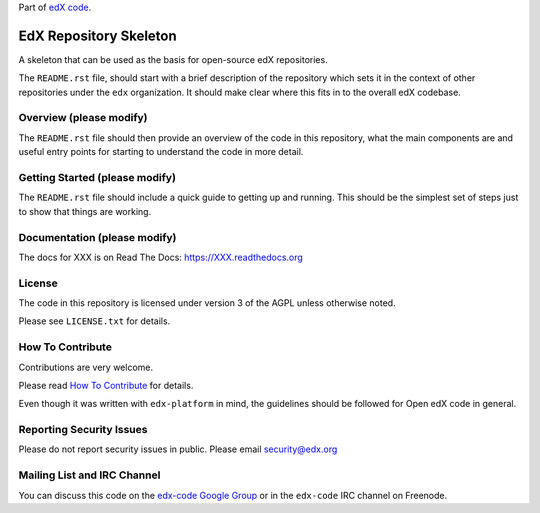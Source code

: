 Part of `edX code`__.

__ http://code.edx.org/

EdX Repository Skeleton
=======================

A skeleton that can be used as the basis for open-source edX repositories.

The ``README.rst`` file, should start with a brief description of the repository
which sets it in the context of other repositories under the ``edx``
organization. It should make clear where this fits in to the overall edX
codebase.

Overview (please modify)
------------------------

The ``README.rst`` file should then provide an overview of the code in this
repository, what the main components are and useful entry points for starting
to understand the code in more detail.


Getting Started (please modify)
-------------------------------

The ``README.rst`` file should include a quick guide to getting up and running.
This should be the simplest set of steps just to show that things are working.

Documentation (please modify)
-----------------------------

The docs for XXX is on Read The Docs:  https://XXX.readthedocs.org

License
-------

The code in this repository is licensed under version 3 of the AGPL unless
otherwise noted.

Please see ``LICENSE.txt`` for details.

How To Contribute
-----------------

Contributions are very welcome.

Please read `How To Contribute <https://github.com/edx/edx-platform/blob/master/CONTRIBUTING.rst>`_ for details.

Even though it was written with ``edx-platform`` in mind, the guidelines
should be followed for Open edX code in general.

Reporting Security Issues
-------------------------

Please do not report security issues in public. Please email security@edx.org

Mailing List and IRC Channel
----------------------------

You can discuss this code on the `edx-code Google Group`__ or in the
``edx-code`` IRC channel on Freenode.

__ https://groups.google.com/forum/#!forum/edx-code
